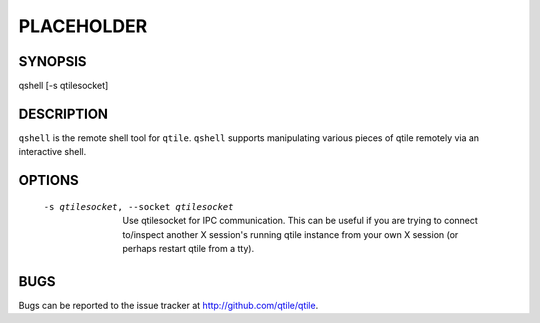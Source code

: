 PLACEHOLDER
-----------

SYNOPSIS
========

qshell [-s qtilesocket]

DESCRIPTION
===========

``qshell`` is the remote shell tool for ``qtile``. ``qshell`` supports
manipulating various pieces of qtile remotely via an interactive shell.

OPTIONS
=======
    -s qtilesocket, --socket qtilesocket

        Use qtilesocket for IPC communication. This can be useful if you
        are trying to connect to/inspect another X session's running qtile
        instance from your own X session (or perhaps restart qtile from a
        tty).

BUGS
====

Bugs can be reported to the issue tracker at http://github.com/qtile/qtile.
